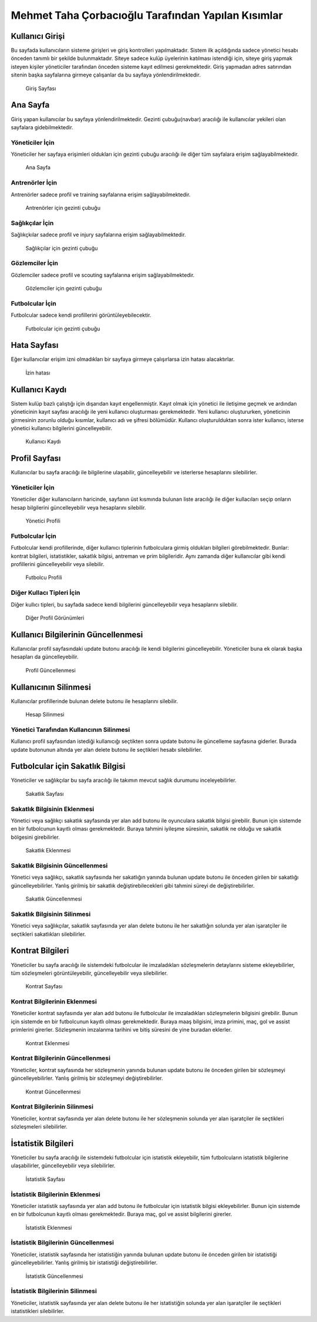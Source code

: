 Mehmet Taha Çorbacıoğlu Tarafından Yapılan Kısımlar
===================================================

Kullanıcı Girişi
----------------

Bu sayfada kullanıcıların sisteme girişleri ve giriş kontrolleri yapılmaktadır. Sistem ilk açıldığında sadece yönetici hesabı önceden tanımlı bir şekilde bulunmaktadır. Siteye sadece kulüp üyelerinin katılması istendiği için, siteye giriş yapmak isteyen kişiler yöneticiler tarafından önceden sisteme kayıt edilmesi gerekmektedir. Giriş yapmadan adres satırından sitenin başka sayfalarına girmeye çalışanlar da bu sayfaya yönlendirilmektedir.

.. figure:: images/login.jpg
      :alt: Giriş Sayfası

      Giriş Sayfası

Ana Sayfa
---------

Giriş yapan kullanıcılar bu sayfaya yönlendirilmektedir. Gezinti çubuğu(navbar) aracılığı ile kullanıcılar yekileri olan sayfalara gidebilmektedir.

Yöneticiler İçin
^^^^^^^^^^^^^^^^

Yöneticiler her sayfaya erişimleri oldukları için gezinti çubuğu aracılığı ile diğer tüm sayfalara erişim sağlayabilmektedir.

.. figure:: images/home-admin.jpg
      :alt: Ana Sayfa

      Ana Sayfa

Antrenörler İçin
^^^^^^^^^^^^^^^^

Antrenörler sadece profil ve training sayfalarına erişim sağlayabilmektedir.

.. figure:: images/navbar-trainer.jpg
      :alt: Antrenörler için navbar

      Antrenörler için gezinti çubuğu

Sağlıkçılar İçin
^^^^^^^^^^^^^^^^

Sağlıkçkılar sadece profil ve injury sayfalarına erişim sağlayabilmektedir.

.. figure:: images/navbar-doctor.jpg
      :alt: Sağlıkçılar için navbar

      Sağlıkçılar için gezinti çubuğu

Gözlemciler İçin
^^^^^^^^^^^^^^^^

Gözlemciler sadece profil ve scouting sayfalarına erişim sağlayabilmektedir.

.. figure:: images/navbar-scout.jpg
      :alt: Gözlemciler için navbar

      Gözlemciler için gezinti çubuğu

Futbolcular İçin
^^^^^^^^^^^^^^^^

Futbolcular sadece kendi profillerini görüntüleyebilecektir.

.. figure:: images/navbar-footballer.jpg
      :alt: Futbolcular için navbar

      Futbolcular için gezinti çubuğu

Hata Sayfası
------------

Eğer kullanıcılar erişim izni olmadıkları bir sayfaya girmeye çalışırlarsa izin hatası alacaktırlar.

.. figure:: images/permission-error.jpg
      :alt: İzin hatası

      İzin hatası

Kullanıcı Kaydı
---------------

Sistem kulüp bazlı çalıştığı için dışarıdan kayıt engellenmiştir. Kayıt olmak için yönetici ile iletişime geçmek ve ardından yöneticinin kayıt sayfası aracılığı ile yeni kullanıcı oluşturması gerekmektedir. Yeni kullanıcı oluştururken, yöneticinin girmesinin zorunlu olduğu kısımlar, kullanıcı adı ve şifresi bölümüdür. Kullancı oluşturulduktan sonra ister kullanıcı, isterse yönetici kullanıcı bilgilerini güncelleyebilir.

.. figure:: images/register.jpg
      :alt: Kullanıcı Kaydı

      Kullanıcı Kaydı

Profil Sayfası
--------------

Kullanıcılar bu sayfa aracılığı ile bilgilerine ulaşabilir, güncelleyebilir ve isterlerse hesaplarını silebilirler.

Yöneticiler İçin
^^^^^^^^^^^^^^^^

Yöneticiler diğer kullanıcıların haricinde, sayfanın üst kısmında bulunan liste aracılığı ile diğer kullacıları seçip onların hesap bilgilerini güncelleyebilir veya hesaplarını silebilir.

.. figure:: images/profile-admin.jpg
      :alt: Yönetici Profili

      Yönetici Profili

Futbolcular İçin
^^^^^^^^^^^^^^^^

Futbolcular kendi profillerinde, diğer kullanıcı tiplerinin futbolculara girmiş oldukları bilgileri görebilmektedir. Bunlar: kontrat bilgileri, istatistikler, sakatlık bilgisi, antreman ve prim bilgileridir. Aynı zamanda diğer kullanıcılar gibi kendi profillerini güncelleyebilir veya silebilir.

.. figure:: images/profile-footballer.jpg
      :alt: Futbolcu Profili

      Futbolcu Profili

Diğer Kullacı Tipleri İçin
^^^^^^^^^^^^^^^^^^^^^^^^^^

Diğer kullıcı tipleri, bu sayfada sadece kendi bilgilerini güncelleyebilir veya hesaplarını silebilir.

.. figure:: images/profile-other.jpg
      :alt: Diğer Profil Görünümleri

      Diğer Profil Görünümleri

Kullanıcı Bilgilerinin Güncellenmesi
------------------------------------

Kullanıcılar profil sayfasındaki update butonu aracılığı ile kendi bilgilerini güncelleyebilir. Yöneticiler buna ek olarak başka hesapları da güncelleyebilir.

.. figure:: images/profile-update.jpg
      :alt: Profil Güncellenmesi

      Profil Güncellenmesi

Kullanıcının Silinmesi
----------------------

Kullanıcılar profillerinde bulunan delete butonu ile hesaplarını silebilir.

.. figure:: images/profile-delete.jpg
      :alt: Hesap Silinmesi

      Hesap Silinmesi

Yönetici Tarafından Kullancının Silinmesi
^^^^^^^^^^^^^^^^^^^^^^^^^^^^^^^^^^^^^^^^^

Kullanıcı profil sayfasından istediği kullanıcığı seçtikten sonra update butonu ile güncelleme sayfasına giderler. Burada update butonunun altında yer alan delete butonu ile seçtikleri hesabı silebilirler.

Futbolcular için Sakatlık Bilgisi
---------------------------------

Yöneticiler ve sağlıkçılar bu sayfa aracılığı ile takımın mevcut sağlık durumunu inceleyebilirler.

.. figure:: images/injury.jpg
      :alt: Sakatlık Sayfası

      Sakatlık Sayfası

Sakatlık Bilgisinin Eklenmesi
^^^^^^^^^^^^^^^^^^^^^^^^^^^^^

Yönetici veya sağlıkçı sakatlık sayfasında yer alan add butonu ile oyunculara sakatlık bilgisi girebilir. Bunun için sistemde en bir futbolcunun kayıtlı olması gerekmektedir. Buraya tahmini iyileşme süresinin, sakatlık ne olduğu ve sakatlık bölgesini girebilirler.

.. figure:: images/injury-add.jpg
      :alt: Sakatlık Eklenmesi

      Sakatlık Eklenmesi

Sakatlık Bilgisinin Güncellenmesi
^^^^^^^^^^^^^^^^^^^^^^^^^^^^^^^^^

Yönetici veya sağlıkçı, sakatlık sayfasında her sakatlığın yanında bulunan update butonu ile önceden girilen bir sakatlığı güncelleyebilirler. Yanlış girilmiş bir sakatlık değiştirebilecekleri gibi tahmini süreyi de değiştirebilirler.

.. figure:: images/injury-update.jpg
      :alt: Sakatlık Güncellenmesi

      Sakatlık Güncellenmesi

Sakatlık Bilgisinin Silinmesi
^^^^^^^^^^^^^^^^^^^^^^^^^^^^^^

Yönetici veya sağlıkçılar, sakatlık sayfasında yer alan delete butonu ile her sakatlığın solunda yer alan işaratçiler ile seçtikleri sakatlıkları silebilirler.

Kontrat Bilgileri
-----------------

Yöneticiler bu sayfa aracılığı ile sistemdeki futbolcular ile imzaladıkları sözleşmelerin detaylarını sisteme ekleyebilirler, tüm sözleşmeleri görüntüleyebilir, güncelleyebilir veya silebilirler.

.. figure:: images/contract.jpg
      :alt: Kontrat Sayfası

      Kontrat Sayfası

Kontrat Bilgilerinin Eklenmesi
^^^^^^^^^^^^^^^^^^^^^^^^^^^^^^

Yöneticiler kontrat sayfasında yer alan add butonu ile futbolcular ile imzaladıkları sözleşmelerin bilgisini girebilir. Bunun için sistemde en bir futbolcunun kayıtlı olması gerekmektedir. Buraya maaş bilgisini, imza primini, maç, gol ve assist primlerini girerler. Sözleşmenin imzalanma tarihini ve bitiş süresini de yine buradan eklerler.

.. figure:: images/contract-add.jpg
      :alt: Kontrat Eklenmesi

      Kontrat Eklenmesi

Kontrat Bilgilerinin Güncellenmesi
^^^^^^^^^^^^^^^^^^^^^^^^^^^^^^^^^^

Yöneticiler, kontrat sayfasında her sözleşmenin yanında bulunan update butonu ile önceden girilen bir sözleşmeyi güncelleyebilirler. Yanlış girilmiş bir sözleşmeyi değiştirebilirler.

.. figure:: images/contract-update.jpg
      :alt: Kontrat Güncellenmesi

      Kontrat Güncellenmesi

Kontrat Bilgilerinin Silinmesi
^^^^^^^^^^^^^^^^^^^^^^^^^^^^^^

Yöneticiler, kontrat sayfasında yer alan delete butonu ile her sözleşmenin solunda yer alan işaratçiler ile seçtikleri sözleşmeleri silebilirler.

İstatistik Bilgileri
--------------------

Yöneticiler bu sayfa aracılığı ile sistemdeki futbolcular için istatistik ekleyebilir, tüm futbolcuların istatistik bilgilerine ulaşabilirler, güncelleyebilir veya silebilirler.

.. figure:: images/statistic.jpg
      :alt: İstatistik Sayfası

      İstatistik Sayfası

İstatistik Bilgilerinin Eklenmesi
^^^^^^^^^^^^^^^^^^^^^^^^^^^^^^^^^

Yöneticiler istatistik sayfasında yer alan add butonu ile futbolcular için istatistik bilgisi ekleyebilirler. Bunun için sistemde en bir futbolcunun kayıtlı olması gerekmektedir. Buraya maç, gol ve assist bilgilerini girerler.

.. figure:: images/statistic-add.jpg
      :alt: İstatistik Eklenmesi

      İstatistik Eklenmesi

İstatistik Bilgilerinin Güncellenmesi
^^^^^^^^^^^^^^^^^^^^^^^^^^^^^^^^^^^^^

Yöneticiler, istatistik sayfasında her istatistiğin yanında bulunan update butonu ile önceden girilen bir istatistiği güncelleyebilirler. Yanlış girilmiş bir istatistiği değiştirebilirler.

.. figure:: images/statistic-update.jpg
      :alt: İstatistik Güncellenmesi

      İstatistik Güncellenmesi

İstatistik Bilgilerinin Silinmesi
^^^^^^^^^^^^^^^^^^^^^^^^^^^^^^^^^

Yöneticiler, istatistik sayfasında yer alan delete butonu ile her istatistiğin solunda yer alan işaratçiler ile seçtikleri istatistikleri silebilirler.
